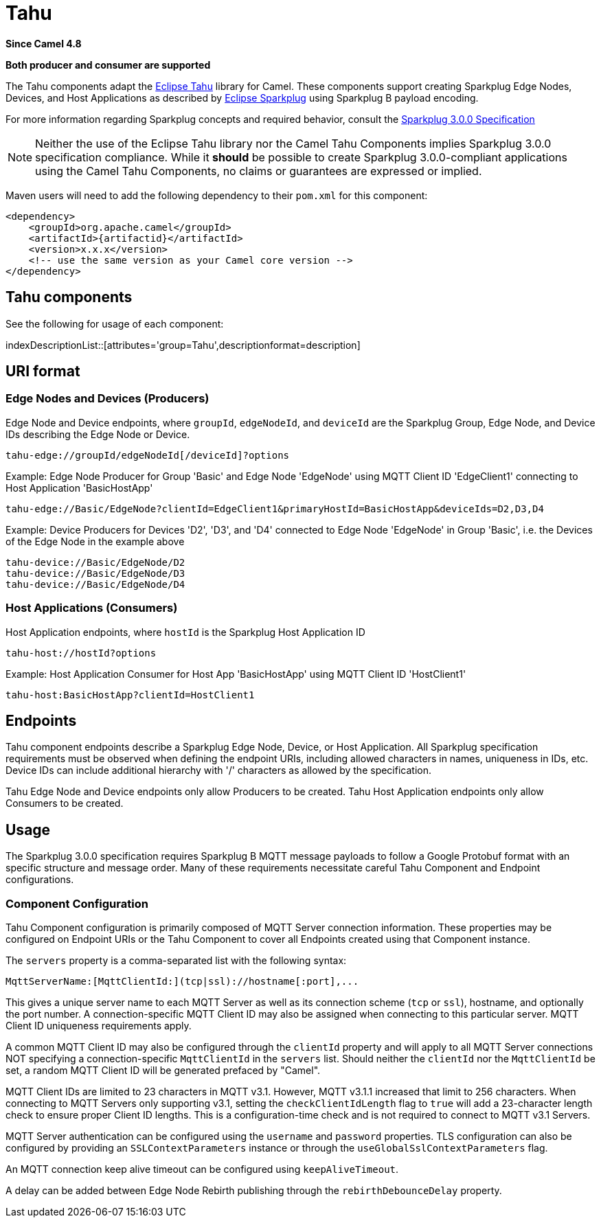 = Tahu Components
:doctitle: Tahu
:shortname: tahu
:artifactid: camel-tahu
:description: Sparkplug B Edge Node and Host Application support over MQTT using Eclipse Tahu
:since: 4.8
:supportlevel: Preview
:tabs-sync-option:
:component-header: Both producer and consumer are supported

*Since Camel {since}*

*{component-header}*

The Tahu components adapt the 
https://projects.eclipse.org/projects/iot.tahu[Eclipse Tahu] library for Camel.
These components support creating Sparkplug Edge Nodes, Devices, and Host
Applications as described by https://projects.eclipse.org/projects/iot.sparkplug[Eclipse Sparkplug]
using Sparkplug B payload encoding.

For more information regarding Sparkplug concepts and required behavior, consult the
https://www.eclipse.org/tahu/spec/sparkplug_spec.pdf[Sparkplug 3.0.0 Specification]

NOTE: Neither the use of the Eclipse Tahu library nor the Camel Tahu Components
implies Sparkplug 3.0.0 specification compliance. While it *should* be possible
to create Sparkplug 3.0.0-compliant applications using the Camel Tahu Components,
no claims or guarantees are expressed or implied.

Maven users will need to add the following dependency to their `pom.xml`
for this component:

[source,xml]
----
<dependency>
    <groupId>org.apache.camel</groupId>
    <artifactId>{artifactid}</artifactId>
    <version>x.x.x</version>
    <!-- use the same version as your Camel core version -->
</dependency>
----

== {doctitle} components

See the following for usage of each component:

indexDescriptionList::[attributes='group={doctitle}',descriptionformat=description]

== URI format

=== Edge Nodes and Devices (Producers)

.Edge Node and Device endpoints, where `groupId`, `edgeNodeId`, and `deviceId` are the Sparkplug Group, Edge Node, and Device IDs describing the Edge Node or Device.
-----
tahu-edge://groupId/edgeNodeId[/deviceId]?options
-----

.Edge Node Producer for Group 'Basic' and Edge Node 'EdgeNode' using MQTT Client ID 'EdgeClient1' connecting to Host Application 'BasicHostApp'
[caption="Example: "]
------
tahu-edge://Basic/EdgeNode?clientId=EdgeClient1&primaryHostId=BasicHostApp&deviceIds=D2,D3,D4
------

.Device Producers for Devices 'D2', 'D3', and 'D4' connected to Edge Node 'EdgeNode' in Group 'Basic', i.e. the Devices of the Edge Node in the example above
[caption="Example: "]
------
tahu-device://Basic/EdgeNode/D2
tahu-device://Basic/EdgeNode/D3
tahu-device://Basic/EdgeNode/D4
------

=== Host Applications (Consumers)

.Host Application endpoints, where `hostId` is the Sparkplug Host Application ID
-----
tahu-host://hostId?options
-----

.Host Application Consumer for Host App 'BasicHostApp' using MQTT Client ID 'HostClient1'
[caption="Example: "]
------
tahu-host:BasicHostApp?clientId=HostClient1
------

== Endpoints

Tahu component endpoints describe a Sparkplug Edge Node, Device, or Host
Application. All Sparkplug specification requirements must be observed
when defining the endpoint URIs, including allowed characters in names,
uniqueness in IDs, etc. Device IDs can include additional hierarchy with
'/' characters as allowed by the specification.

Tahu Edge Node and Device endpoints only allow Producers to be created.
Tahu Host Application endpoints only allow Consumers to be created.

== Usage

The Sparkplug 3.0.0 specification requires Sparkplug B MQTT message payloads to follow 
a Google Protobuf format with an specific structure and message order.
Many of these requirements necessitate careful Tahu Component and Endpoint
configurations.

=== Component Configuration

Tahu Component configuration is primarily composed of MQTT Server connection
information. These properties may be configured on Endpoint URIs or the Tahu
Component to cover all Endpoints created using that Component instance.

The `servers` property is a comma-separated list with the following syntax:

----
MqttServerName:[MqttClientId:](tcp|ssl)://hostname[:port],...
----

This gives a unique server name to each MQTT Server as well as its connection
scheme (`tcp` or `ssl`), hostname, and optionally the port number. A 
connection-specific MQTT Client ID may also be assigned when connecting to
this particular server. MQTT Client ID uniqueness requirements apply.

A common MQTT Client ID may also be configured through the `clientId` property
and will apply to all MQTT Server connections NOT specifying a connection-specific
`MqttClientId` in the `servers` list. Should neither the `clientId` nor the
`MqttClientId` be set, a random MQTT Client ID will be generated prefaced by
"Camel".

MQTT Client IDs are limited to 23 characters in MQTT v3.1. However, MQTT v3.1.1 increased that
limit to 256 characters. When connecting to MQTT Servers only supporting v3.1,
setting the `checkClientIdLength` flag to `true` will add a 23-character length
check to ensure proper Client ID lengths. This is a configuration-time check and
is not required to connect to MQTT v3.1 Servers.

MQTT Server authentication can be configured using the `username` and `password`
properties. TLS configuration can also be configured by providing an
`SSLContextParameters` instance or through the `useGlobalSslContextParameters`
flag.

An MQTT connection keep alive timeout can be configured using `keepAliveTimeout`.

A delay can be added between Edge Node Rebirth publishing through the
`rebirthDebounceDelay` property.

